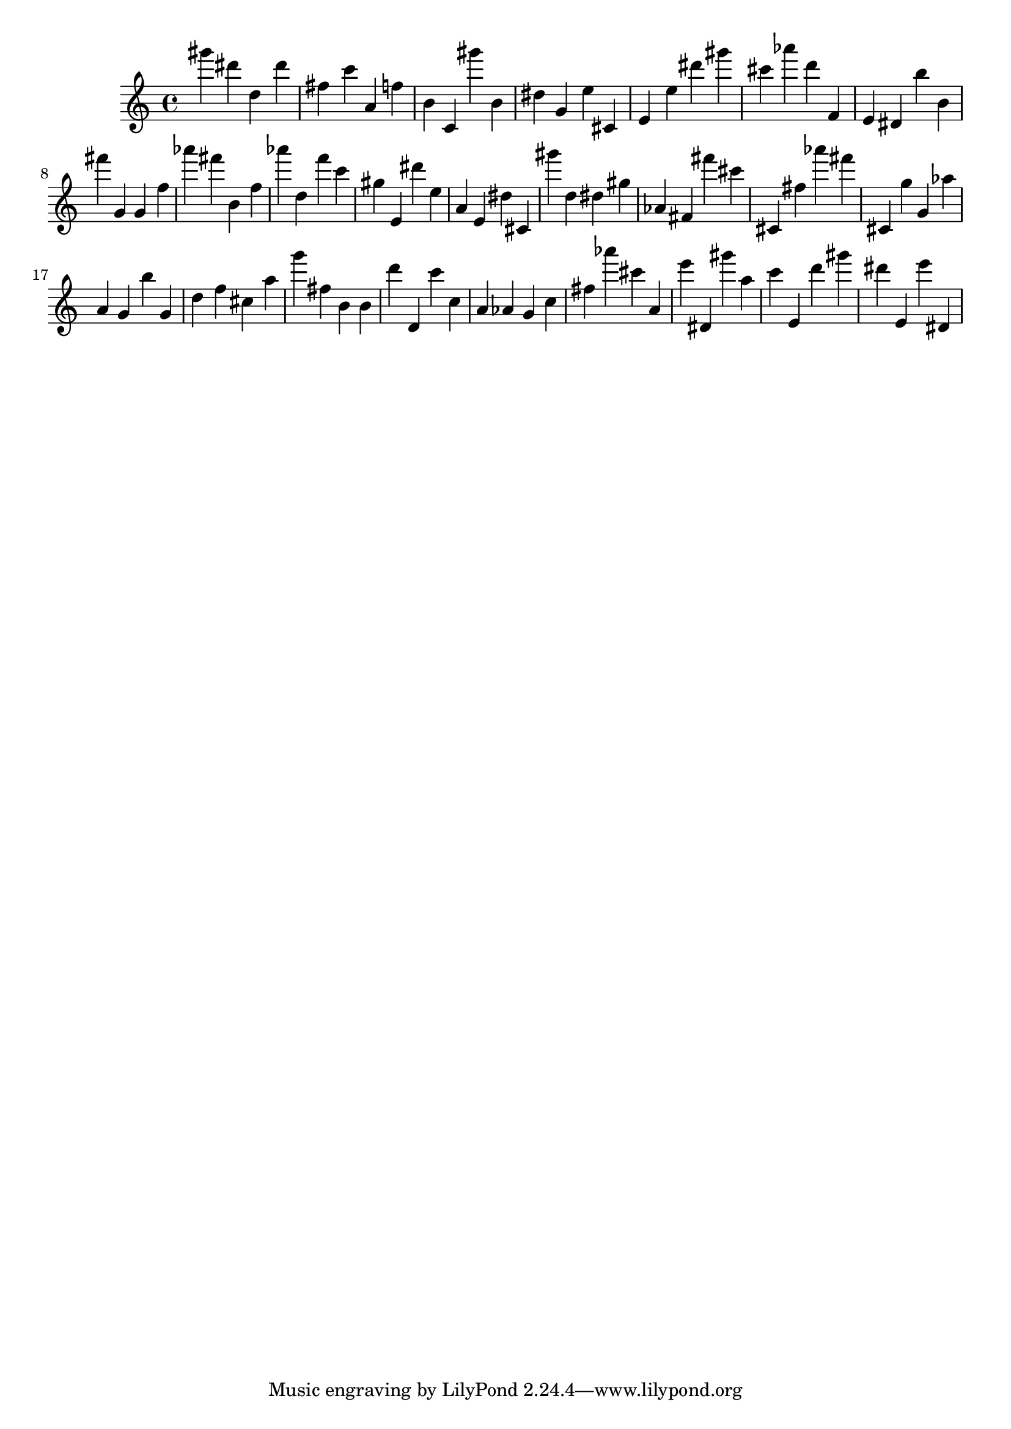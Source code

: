 \version "2.18.2"

\score {

{
\clef treble
gis''' dis''' d'' dis''' fis'' c''' a' f'' b' c' gis''' b' dis'' g' e'' cis' e' e'' dis''' gis''' cis''' as''' d''' f' e' dis' b'' b' fis''' g' g' f'' as''' fis''' b' f'' as''' d'' f''' c''' gis'' e' dis''' e'' a' e' dis'' cis' gis''' d'' dis'' gis'' as' fis' fis''' cis''' cis' fis'' as''' fis''' cis' g'' g' as'' a' g' b'' g' d'' f'' cis'' a'' g''' fis'' b' b' d''' d' c''' c'' a' as' g' c'' fis'' as''' cis''' a' e''' dis' gis''' a'' c''' e' d''' gis''' dis''' e' e''' dis' 
}

 \midi { }
 \layout { }
}
